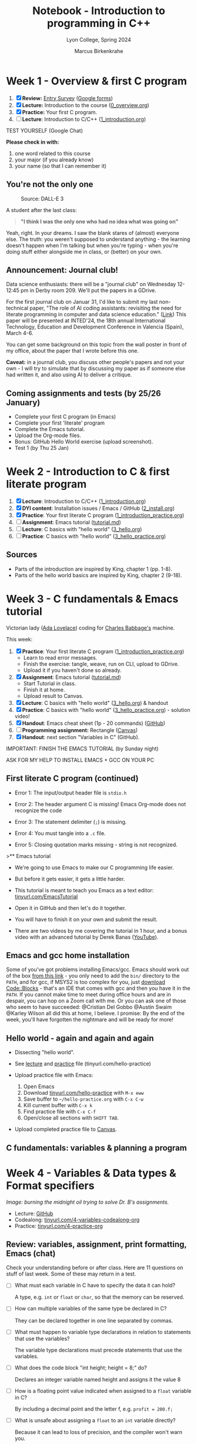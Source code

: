 #+TITLE: Notebook - Introduction to programming in C++
#+AUTHOR: Marcus Birkenkrahe
#+SUBTITLE: Lyon College, Spring 2024
#+STARTUP:overview hideblocks indent inlineimages
#+OPTIONS: toc:nil num:nil ^:nil
#+property: header-args:C :main yes :includes <stdio.h> :results output :noweb yes
#+property: header-args:R :results output :noweb yes :session *R* :exports both
* Week 1 - Overview & first C program
#+attr_html: :width 400px
[[../img/cover.png]]

1. [X] *Review:* [[https://forms.gle/pAJgAXjgBzCAqcqY7][Entry Survey]] ([[https://docs.google.com/forms/d/1mXocjlwiBrzM9wQS819rQYttRWoSNIt5eN0OSDUMdJc/edit#settings][Google forms]])
2. [X] *Lecture:* Introduction to the course ([[file:0_overview.org][0_overview.org]])
3. [X] *Practice:* Your first C program.
4. [ ] *Lecture*: Introduction to C/C++ ([[file:1_introduction.org][1_introduction.org]])

TEST YOURSELF (Google Chat)

*Please check in with:*
1) one word related to this course
2) your major (if you already know)
3) your name (so that I can remember it)

** You're not the only one
#+ATTR_HTML: :WIDTH 400px:
#+CAPTION: Source: DALL-E 3
[[../img/no_idea_what_is_going_on.png]]

A student after the last class:
#+begin_quote
*"I think I was the only one who had no idea what was going on"*
#+end_quote

Yeah, right. In your dreams. I saw the blank stares of (almost)
everyone else. The truth: you weren't supposed to understand
anything - the learning doesn't happen when I'm talking but when
you're typing - when you're doing stuff either alongside me in class,
or (better) on your own.

** Announcement: Journal club!

Data science enthusiasts: there will be a "journal club" on Wednesday
12-12:45 pm in Derby room 209. We'll put the papers in a GDrive.

For the first journal club on Januar 31, I'd like to submit my last
non-technical paper, "The role of AI coding assistants: revisiting the
need for literate programming in computer and data science education."
([[https://drive.google.com/file/d/1OonJ1pesK2iRP3JDf4MoBRgg4NKk91yU/view?usp=sharing][Link]]) This paper will be presented at INTED'24, the 18th annual
International Technology, Education and Development Conference in
Valencia (Spain), March 4-6.

You can get some background on this topic from the wall poster in
front of my office, about the paper that I wrote before this one.
#+ATTR_HTML: :WIDTH 400px:
[[../img/MDPI_2023_BIRKENKRAHE_poster.pptx.png]]

*Caveat:* in a journal club, you discuss other people's papers and not
your own - I will try to simulate that by discussing my paper as if
someone else had written it, and also using AI to deliver a critique.

** Coming assignments and tests (by 25/26 January)

- Complete your first C program (in Emacs)
- Complete your first 'literate' program
- Complete the Emacs tutorial.
- Upload the Org-mode files.
- Bonus: GitHub Hello World exercise (upload screenshot).
- Test 1 (by Thu 25 Jan)

* Week 2 - Introduction to C & first literate program
#+ATTR_HTML: :WIDTH 400px:
[[../img/first_test.png]]

1. [X] *Lecture*: Introduction to C/C++ ([[file:1_introduction.org][1_introduction.org]])
2. [X] *DYI content*: Installation issues / Emacs / GitHub ([[file:2_install.org][2_install.org]])
3. [X] *Practice*: Your first literate C program ([[file:1_introduction_practice.org][1_introduction_practice.org]])
4. [ ] *Assignment*: Emacs tutorial ([[https://github.com/birkenkrahe/org/blob/master/emacs/tutorial.md][tutorial.md]])
5. [ ] *Lecture*: C basics with "hello world" ([[file:3_hello.org][3_hello.org]])
6. [ ] *Practice*: C basics with "hello world" ([[file:3_hello_practice.org][3_hello_practice.org]])

** Sources

- Parts of the introduction are inspired by King, chapter 1 (pp. 1-8).
- Parts of the hello world basics are inspired by King, chapter 2 (9-18).

* Week 3 - C fundamentals & Emacs tutorial
#+ATTR_HTML: :WIDTH 400px:
[[../img/adalovelace.png]]

Victorian lady ([[https://www.computerhistory.org/babbage/adalovelace/][Ada Lovelace]]) coding for [[https://www.computerhistory.org/babbage/charlesbabbage/][Charles Babbage's]] machine.

This week:
1. [X] *Practice*: Your first literate C program ([[file:1_introduction_practice.org][1_introduction_practice.org]])
   - Learn to read error messages.
   - Finish the exercise: tangle, weave, run on CLI, upload to GDrive.
   - Upload it if you haven't done so already.
2. [X] *Assignment*: Emacs tutorial ([[https://github.com/birkenkrahe/org/blob/master/emacs/tutorial.md][tutorial.md]])
   - Start Tutorial in class.
   - Finish it at home.
   - Upload result to Canvas.
3. [X] *Lecture*: C basics with "hello world" ([[file:3_hello.org][3_hello.org]]) & handout
4. [X] *Practice*: C basics with "hello world" ([[file:3_hello_practice.org][3_hello_practice.org]]) - solution video!
5. [X] *Handout*: Emacs cheat sheet (1p - 20 commands) ([[https://github.com/birkenkrahe/cc/blob/piHome/pdf/emacs.pdf][GitHub]])
6. [ ] *Programming assignment:* Rectangle ([[https://lyon.instructure.com/courses/2107/assignments/24410][Canvas]])
7. [X] *Handout*: next section "Variables in C" (GitHub).

IMPORTANT: FINISH THE EMACS TUTORIAL (by Sunday night)

ASK FOR MY HELP TO INSTALL EMACS + GCC ON YOUR PC

** First literate C program (continued)
#+ATTR_HTML: :WIDTH 400px:
[[../img/debugging.png]]

- Error 1: The input/output header file is =stdio.h=
  #+ATTR_HTML: :WIDTH 700px:
  [[../img/1_introduction_practice_error.png]]

- Error 2: The header argument C is missing! Emacs Org-mode does not recognize the code
  #+ATTR_HTML: :WIDTH 700px:
  [[../img/1_introduction_practice_error2.png]]

- Error 3: The statement delimiter (=;=) is missing.
  #+ATTR_HTML: :WIDTH 700px:
  [[../img/1_introduction_practice_error3.png]]

- Error 4: You must tangle into a ~.c~ file.
  #+ATTR_HTML: :WIDTH 700px:
  [[../img/1_introduction_practice_error4.png]]

- Error 5: Closing quotation marks missing - string is not recognized.
  #+ATTR_HTML: :WIDTH 700px:
  [[../img/1_introduction_practice_error5.png]]

>** Emacs tutorial
#+ATTR_HTML: :WIDTH 600px:
[[../img/emacs_learning_curve.jpg]]

- We're going to use Emacs to make our C programming life easier.

- But before it gets easier, it gets a little harder.

- This tutorial is meant to teach you Emacs as a text editor:
  [[http://tinyurl.com/EmacsTutorial][tinyurl.com/EmacsTutorial]]

- Open it in GitHub and then let's do it together.

- You will have to finish it on your own and submit the result.

- There are two videos by me covering the tutorial in 1 hour, and a
  bonus video with an advanced tutorial by Derek Banas ([[https://www.youtube.com/playlist?list=PLwgb17bzeNyiUAM_PFME-IiNGvNIOficR][YouTube]]).

** Emacs and gcc home installation
#+ATTR_HTML: :WIDTH 400px:
[[../img/emacs_gcc_installation.png]]

Some of you've got problems installing Emacs/gcc. Emacs should work
out of the box [[https://mirror.fcix.net/gnu/emacs/windows/emacs-27/emacs-27.2-x86_64-installer.exe][from this link]] - you only need to add the =bin/=
directory to the =PATH=, and for gcc, if MSYS2 is too complex for you,
just [[https://www.codeblocks.org/][download Code::Blocks]] - that's an IDE that comes with gcc and
then you have it in the =PATH=. If you cannot make time to meet during
office hours and are in despair, you can hop on a Zoom call with
me. Or you can ask one of those who seem to have succeeded: @Cristian
Del Gobbo @Austin Swaim @Karley Wilson all did this at home, I
believe. I promise: By the end of the week, you'll have forgotten the
nightmare and will be ready for more!

** Hello world - again and again and again
[[../img/helloworld.png]]

- Dissecting "hello world".

- See [[https://github.com/birkenkrahe/cpp/blob/main/org/3_hello.org][lecture]] and [[https://raw.githubusercontent.com/birkenkrahe/cpp/main/org/3_hello_practice.org][practice]] file (tinyurl.com/hello-practice)

- Upload practice file with Emacs:
  1) Open Emacs
  2) Download [[http://tinyurl.com/hello-practice][tinyurl.com/hello-practice]] with ~M-x eww~
  3) Save buffer to ~~/hello-practice.org~ with ~C-x C-w~
  4) Kill current buffer with ~C-x k~
  5) Find practice file with ~C-x C-f~
  6) Open/close all sections with ~SHIFT TAB~.

- Upload completed practice file to [[https://lyon.instructure.com/courses/2107/assignments/23359][Canvas]].

** C fundamentals: variables & planning a program

* Week 4 - Variables & Data types & Format specifiers
#+ATTR_HTML: :WIDTH 400px:
[[../img/midnight_oil.png]]

/Image: burning the midnight oil trying to solve Dr. B's assignments./

- Lecture: [[https://github.com/birkenkrahe/cpp/blob/main/org/4_variables.org][GitHub]]
- Codealong: [[http://tinyurl.com/4-variables-codealong-org][tinyurl.com/4-variables-codealong-org]]
- Practice: [[http://tinyurl.com/4-variables-practice-org][tinyurl.com/4-practice-org]]

** Review: variables, assignment, print formatting, Emacs (chat)

Check your understanding before or after class. Here are 11 questions
on stuff of last week. Some of these may return in a test.

- [ ] What must each variable in C have to specify the data it can hold?
  #+begin_notes
  A type, e.g. =int= or =float= or =char=, so that the memory can be reserved.
  #+end_notes
- [ ] How can multiple variables of the same type be declared in C?
  #+begin_notes
  They can be declared together in one line separated by commas.
  #+end_notes
- [ ] What must happen to variable type declarations in relation to
  statements that use the variables?
  #+begin_notes
  The variable type declarations must precede statements that use the
  variables.
  #+end_notes
- [ ] What does the code block "int height; height = 8;" do?
  #+begin_notes
  Declares an integer variable named height and assigns it the value 8
  #+end_notes
- [ ] How is a floating point value indicated when assigned to a =float=
  variable in C?
  #+begin_notes
  By including a decimal point and the letter f, e.g. ~profit = 200.f;~
  #+end_notes
- [ ] What is unsafe about assigning a =float= to an =int= variable directly?
  #+begin_notes
  Because it can lead to loss of precision, and the compiler won't warn you.
  #+end_notes
- [ ] What is the purpose of the =%d= format specifier in C?
  #+begin_notes
  To print an integer value.
  #+end_notes
- [ ] What is the minimal =printf= statement to print the number ~1~ as an integer?
  #+begin_src C :results output :main yes :includes <stdio.h>
    printf("%d",1); // printing 1 as an integer with %d formatter
    printf("\n");
    printf("%s","1"); // printing "1" as a string with %s formatter
    printf("\n");
    puts("1"); // printing "1" as a string with the puts() function
  #+end_src
- [ ] What do three dots =...= at the end of a line in Emacs Org-mode
  usually mean?
  #+begin_notes
  If on a headline, bullet point or code block header, the section,
  bullet item, or code block will open and close with TAB (toggle).
  #+end_notes
- [ ] How can you run an Emacs Org-mode code block?
  #+begin_notes
  With ~C-c C-c~ (CTRL + c CTRL +c)
  #+end_notes
- [ ] How can you copy, cut and paste in Emacs?
  #+begin_notes
  You can either use the preset keybindings to copy (~M-w~), cut (~C-w~),
  and paste (~C-y~), or you can switch to CUA-mode with (~M-x cua-mode~)
  and use Windows keybindings to copy (~C-c~), cut (~C-x~), and paste
  (~C-v~). In either case, you have to mark a region to work on (~C-SPC~).
  #+end_notes

** Program 1: rectangle properties (Canvas)
#+ATTR_HTML: :WIDTH 600px:
[[../img/programming_is_planning.png]]

- [[https://lyon.instructure.com/courses/2107/assignments/24410][See Canvas for the complete assignment]].

- *When writing programs, the writing comes last.*

- *Planning* the program comes first. This includes:
  1. Plan: Understanding what exactly is required.
  2. Pseudocode: Designing an algorithm with input/output.
  3. Process: Making a process diagram to illustrate the flow.
  4. Program: Coding in one or more languages.

- To illustrate this process see [[https://github.com/birkenkrahe/cpp/blob/main/org/assignments/sample.org][this "Hello, World!" sample]].

- I'll show you quickly how to create BPMN, flow and sequence diagrams
  at bpmn.io and mermaid.live.

** Bonus challenge: Fahrenheit to Celsius conversion (Canvas)
#+ATTR_HTML: :WIDTH 600px:
[[../img/programming_challenge.png]]

- Compute the temperature in degrees Celsius for a given temperature
  in degrees Fahrenheit.

- A complete solution includes:
  1. Plan (5 pt)
  2. Pseudocode (5 pt)
  3. Process (5 pt)
  4. Program (5 pt)

- Submit an Emacs Org-mode file with some or all of these aspects. Use
  Hello World sample file as a template if you like (e.g. to include
  images).

- For this bonus exercise, independence and diligence of execution is
  required and rewarded.

- You'll get my sample solution when you submit your solution.

* Week 5 - Constants
#+attr_html: :width 400px
[[../img/solution_video.png]]

*Pure hack*: For those who'd like to see exercise 4 solved online:
[[http://tinyurl.com/4-practice-org][tinyurl.com/4-practice-org]] - [[https://youtu.be/9YsWCAa9GaQ][the video (37 min) is here]] - I added it
to the playlist for this course. No sound, just hacking.

Plan:
- [X] Lecture: Constants, naming, layout - tinyurl.com/5-codealong-org
- [X] Practice: tinyurl.com/5-practice-org

** Housekeeping

- [X] All lecture materials are in GitHub - you also received a paper
  copy of the script.
- Submit completed codealong and practice files by 23rd February in
  Canvas.
- [X] I will also grade all outstanding submissions & submit early
  alerts!
- [X] I will create and post solution videos for practice 5 (constants)
  and for the programming exercises.
- [ ] I will post next week's programming assignment (regular and
  bonus) over the long weekend.

** Quick review of the week

| *Concept/Code*        | *Example/Comment*          |
|---------------------+--------------------------|
| ~#define~ constants   | #define PI 3.14f         |
| ~const~ constants     | const float PI=3.14f;    |
| math library ~math.h~ | #include <math.h>        |
| naming conventions  | +10_times super-man+       |
|                     | times10  super_man       |
| program layout      | whitespace doesn't count |
|                     | except after keywords &  |
|                     | strings across lines     |

* Week 6 - Printing with printf
#+attr_html: :width 400px:
[[../img/week_6.png]]

- [X] Pop quiz! (ungraded & anonymous)
- [X] Review test stats (data visualization)
- [X] Review programming assignments (feedback)
- [X] Review in-class practice files (feedback)
- [X] Code along lecture & practice: =printf=
- [ ] Code along lecture & practice: =scanf=

** First month of course: stats

- Test 1: overview of computers and programming
  #+attr_html: :width 400px:
  [[../img/test_1.png]]
  #participants = 21

  - Test 2: introduction to C/C++ and first literate program
  #+attr_html: :width 400px:
  [[../img/test_2.png]]
  #participants = 21

  - Test 3: Emacs, literate programming, and variables
  #+attr_html: :width 400px:
  [[../img/test_3.png]]
  #participants = 20

- Summary as boxplot for each test (R code:
  [[http://tinyurl.com/cpp-tests-sp24][tinyurl.com/cpp-tests-sp24]]):
  #+attr_html: :width 400px:
  [[../img/test_1-3_box.png]]

- What do you need to improve your test performance?

- Missed a deadline for a test? Complete it for 50% of the points.

** Assignments feedback
#+attr_html: :width 400px:
[[../img/feedback.png]]

- Overall, I'm impressed with your submissions and performance.
- Please read and consider my comments for improvement.
- Let me know early on if you're worried about your progress.

I apply the following *evaluation criteria*:
- Correctness and completeness of the code and the output.
- Clarity and organization of code comments and documentation within
  the Org-mode file.

** =printf= Practice

- Lecture script [[https://github.com/birkenkrahe/cpp/blob/main/org/6_printf.org][on GitHub]]
- Practice file: [[http://tinyurl.com/6-printf-org][tinyurl.com/6-printf-org]]
- Practice solution for both =printf= and =scanf= ([[https://github.com/birkenkrahe/cpp/blob/main/pdf/6_printf_scanf_practice_solutions.pdf][PDF]])
- Practice solution video ([[https://youtu.be/BTfTfoaUqVQ?si=B8hEkLOcTqQ05wgh][YouTube]])
- If you are done early, start the [[https://lyon.instructure.com/courses/2107/assignments/25268][programming assignment]]!

* Week 7 - Scanning with scanf
#+attr_html: :width 400px:
[[../img/week_7.webp]]

- [X] Deadline: Mastering =printf= is [[https://lyon.instructure.com/courses/2107/assignments/25268][due Wednesday]]!
- [X] Test 4 (=printf= and =scanf= coming end of this week)!
- [X] Code along lecture & practice: =scanf=
- [ ] Code along lecture & practice: C operators

** Fast Fun Review: =printf=

1) What's the general format of the =printf= function?
   #+begin_example C
     printf ( {String} , {Variables} ) ; // String with format specifiers
   #+end_example

   #+begin_src C :main yes :includes <stdio.h> :results output :exports both :noweb yes
     int i = 3;
     //printf("I've got %d", i, "dogs\n");
     printf("I've got %d", i); printf(" dogs\n");
   #+end_src

   #+RESULTS:
   : I've got 3 dogs

2) What's the general format of the format specifier?
   #+begin_example C
     printf ( " %m.pX ", {Variable} );
   #+end_example

   #+begin_src C
     printf ("....|....|....|\n");
     printf ("%-10.5d.\n", 10 ); // integer, 10 fields left, precision 5
     printf (".%10.5f ", 10. ); // float, 10 fields right, precision 5
   #+end_src

   #+RESULTS:
   : ....|....|....|
   : 00010     .
   : .  10.00000

3) How can you display ~10,000~ in scientific format (E-notation)?
   #+begin_src C :main yes :includes <stdio.h> :results output :exports both :noweb yes
     printf("10,000 in E-notation: %e\n", 10000); // warning! 0 output
     printf("10,000 in E-notation: %e\n", 10000.f); // precision issue
     printf("10,000 in E-notation: %.e\n", 10000.f); // picture perfect!
   #+end_src

   #+RESULTS:
   : 10,000 in E-notation: 0.000000e+00
   : 10,000 in E-notation: 1.000000e+04
   : 10,000 in E-notation: 1e+04

4) What's the specialty of the =%g= format specifier?
   #+begin_quote
   - =%g= handles floating-point numbers
   - =%g= automatically selects =%d= or =%f=
   - the case affects the symbol used (=%G= leads to ~E)~
   #+end_quote

   #+begin_src C :main yes :includes <stdio.h> :results output :exports both :noweb yes
     printf("Integer: %g\n", 1000); // %g needs a floating-point number
     printf("Integer: %g\n", 1000.); // %g picks integer format
     printf("Integer: %g\n", 1000000.); // %g picks floating-point format
   #+end_src

   #+RESULTS:
   : Integer: 0
   : Integer: 1000
   : Integer: 1e+06

5) How many numbers can you print in one single =printf= statement?
   #+begin_quote
   As many as you like.
   #+end_quote

   #+begin_src C :main yes :includes <stdio.h> :results output :exports both :noweb yes
     printf("%d\n%f-%.3f\n%g\n%.2e\n%G\n(etc.)\n",
            100,10.,100.,1000.,1000.,1000000.);
   #+end_src

   #+RESULTS:
   : 100
   : 10.000000-100.000
   : 1000
   : 1.00e+03
   : 1E+06
   : (etc.)

** Fast Fun Review: =scanf=

1) What is the general format of the =scanf= argument if the input is just numbers?
   #+begin_example C
     scanf( "{format specifiers}", {reference variables} );
   #+end_example
   #+begin_example
     scanf("%d%f", &i, &x);  // i is integer, x is floating-point variable
   #+end_example
2) What if the input has another form? E.g. a phone number: (870) 307-754
   #+begin_src bash
     echo "(870) 307-7254" > input   # create a file called `input`
     cat input  # checks content of file
   #+end_src

   #+RESULTS:
   : (870) 307-7254

   #+begin_src C :cmdline < input
     int i,j,k;  // declare variables
     scanf("(%d)%d-%d", &i, &j, &k);  // scan exactly in input format
     printf("%d/%d/%d\n", i, j, k);   // print in any format you like
   #+end_src

   #+RESULTS:
   : 870/307/7254
3) How can you get input into a code block?
   #+begin_quote
   With the header argument `cmdline` and the input file `input`:

   #+begin_src C :cmdline < input
   #+end_quote
4) How can you create an input file with numbers from a code block?
   #+begin_quote
   To insert numbers into a file ~input~, enter in a =bash= block:

   #+begin_src bash
     =echo= "1 2 3" > ~input~  # redirect intput into file `input`
   #+end_src
   #+end_quote
5) What do these commands mean: ~ls -l~ and ~cat~ and where do they
   come from?
   #+begin_quote
   They are Linux shell commands that manipulate the file system:
   - ~ls -l~ prints a long listing of all files in the current directory
   - ~echo~ prints anything that follows to the screen
   - ~echo [stuff] > file~ writes `[stuff]` to ~file~
   #+end_quote
6) How can you open a =bash= shell inside Emacs?
   #+begin_quote
   With ~M-x eshell~ - the Emacs shell simulates a Linux shell.
   #+end_quote
   Alternatively, create a `bash` code block:
   #+begin_src bash :results output
     ls -l
   #+end_src

   #+RESULTS:
   #+begin_example
   total 308
   -rw-rw-r-- 1 marcus marcus 16077 Feb  9 07:12 0_overview.org
   -rw-rw-r-- 1 marcus marcus  2775 Feb  9 07:12 0_overview_practice.org
   -rw-rw-r-- 1 marcus marcus 22333 Feb  9 07:12 1_introduction.org
   -rw-rw-r-- 1 marcus marcus  1306 Feb  9 07:12 1_introduction_practice_errors.org
   -rw-rw-r-- 1 marcus marcus  4111 Feb  9 07:12 1_introduction_practice.org
   -rw-rw-r-- 1 marcus marcus 24084 Feb  9 07:12 2_install.org
   -rw-rw-r-- 1 marcus marcus 12007 Feb  9 07:12 3_hello.org
   -rw-rw-r-- 1 marcus marcus  3901 Feb  9 07:12 3_hello_practice.org
   -rw-rw-r-- 1 marcus marcus  3050 Feb  9 07:12 4_variables.C
   -rw-rw-r-- 1 marcus marcus  5605 Feb  9 07:12 4_variables_codealong.org
   -rw-rw-r-- 1 marcus marcus 18194 Feb  9 07:12 4_variables.org
   -rw-rw-r-- 1 marcus marcus  5499 Feb  9 07:12 4_variables_practice.org
   -rw-rw-r-- 1 marcus marcus  6998 Feb 14 10:41 5_constants_codealong.org
   -rw-rw-r-- 1 marcus marcus 22309 Feb 13 22:44 5_constants.org
   -rw-rw-r-- 1 marcus marcus  6016 Feb 16 09:33 5_constants_practice.org
   -rw-rw-r-- 1 marcus marcus  4374 Feb 25 16:59 6_printf.org
   -rw-rw-r-- 1 marcus marcus  2314 Feb 25 11:11 6_printf_practice.org
   -rw-rw-r-- 1 marcus marcus  8180 Feb 26 13:07 7_scanf.org
   -rw-rw-r-- 1 marcus marcus  4525 Feb 28 08:17 7_scanf_practice.org
   drwxrwxr-x 2 marcus marcus  4096 Feb 22 22:52 assignments
   -rw-rw-r-- 1 marcus marcus     1 Feb 27 22:54 empty
   -rw-rw-r-- 1 marcus marcus  3689 Feb  9 07:12 helloEmacs.org
   -rw-rw-r-- 1 marcus marcus    15 Feb 28 09:04 input
   -rw-rw-r-- 1 marcus marcus    17 Feb 25 23:37 input2
   -rwxrwxr-x 1 marcus marcus 16056 Feb 26 13:04 io
   -rw-rw-r-- 1 marcus marcus   158 Feb 26 09:45 io.c
   -rw-rw-r-- 1 marcus marcus    18 Feb 25 23:23 io_scanf_input
   -rw-rw-r-- 1 marcus marcus 23393 Feb 28 09:08 notebook.org
   -rw-rw-r-- 1 marcus marcus   547 Feb  9 15:18 officehours.org
   -rwxrwxr-x 1 marcus marcus 16056 Feb 26 09:47 scanf
   -rw-rw-r-- 1 marcus marcus  8695 Feb  9 07:12 syllabus.org
   -rw-rw-r-- 1 marcus marcus  2847 Feb 20 21:42 tests.org
   #+end_example

** TODO How does =scanf= work?

1) If the format string for =scanf= is ="%d/%d"=, what input is expected?
   #+begin_quote
   - Two variable references, ~&i~ and ~&j~.
   - Input in the format ~i/j~.
   #+end_quote

2) If the format string for =scanf= is ="%d/%d"=, which of these two input
   versions works and why: ~•5•/•96~ and ~•5/•96~ ?
   #+begin_src bash :results silent
     echo " 5 / 96 " > input1   # put string into file input1
     echo " 5/ 96 "  > input2   # put string into file input2
   #+end_src

   #+begin_src C :cmdline <input1
     int i=10, j=20;                // declare

     scanf("%d/%d", &i, &j);        // scan - overwrite i, j

     printf("Input: %d/%d\n",i,j);  // print
   #+end_src

   #+RESULTS:
   : Input: 5/20

   #+begin_src C :cmdline <input2
     int i=10, j=20;                // declare

     scanf("%d/%d", &i, &j);        // scan - overwrite i, j

     printf("Input: %d/%d\n",i,j);  // print
   #+end_src

   #+RESULTS:
   : Input: 5/96

   #+begin_quote
   ~•5•/•96~ - =scanf= reads ~5~ and expects ~/~ immediately but it gets a
   white space instead. It aborts, and never overwrites ~j~.

   ~•5/•96~ - =scanf= reads ~5~ and ~/~ then ~96~ as expected (any number of
   whitespaces after the ~/~ are ignored, and finishes.
   #+end_quote

* Week 8 - C operators
#+attr_html: :width 400px:
[[../img/week_8.webp]]

- [X] Test 4 available / assignments / grading
- [X] Review: =scanf= (bonus exercise in class)
- [X] Code along lecture: C operators

** Test 4 available (deadline Tuesday!)/assignments/grading

/[This was an announcement on [[https://lyon.instructure.com/courses/2107/discussion_topics/10013][Canvas]] and in the [[https://chat.google.com/room/AAAAIk8SqZE/WnkvTa3IkD0/WnkvTa3IkD0?cls=10][chat]]]/

- There's a new [[https://lyon.instructure.com/courses/2107/assignments/22433][test available]] for you to complete by Tuesday 5th
  March. You've got 45 minutes for 15 questions, which should be
  plenty: take your time with it! I'll open the correct answers after
  the deadline.
- I have extended the deadline for the [[https://lyon.instructure.com/courses/2107/assignments/25363][`Mastering scanf]]` programming
  assignment to Friday, 8th March. See my remarks on submission below.
- The upload of the in-class [[https://lyon.instructure.com/courses/2107/assignments/25543][scanf practice file]] is also due Friday
  8th March. There are new videos available in the course [[https://www.youtube.com/playlist?list=PLwgb17bzeNyg7P7LCIpKxBun95Eb_PK4O][playlist]] on
  YouTube.
- Your grade does currently not reflect the bonuses. To do this will
  require some Canvas adjustments behind the scenes. I will do that on
  Wednesday by 12 pm.
- Quite a few of you got messages from me (check them!) to submit
  corrected files for full or for half points. Do it!

Org-mode Submissions: I wasn't too impressed with what most of you
submitted for the `[[https://lyon.instructure.com/courses/2107/assignments/25268][Mastering printf]]` assignment. Please check out my
sample solution file to see how it should've looked like: you can look
at the GitHub [[https://github.com/birkenkrahe/cpp/blob/main/org/assignments/mastering_printf_solution.org][Markdown version]], the [[https://github.com/birkenkrahe/cpp/blob/main/pdf/Mastering%20printf%20in%20C%20-%20Sample%20Solution.pdf][PDF version]], or the [[https://raw.githubusercontent.com/birkenkrahe/cpp/main/org/assignments/mastering_printf_solution.org][Emacs Org-mode
version]] (with visible metadata). You can also look at any of the
practice files to see how it's done.

Here's the rub: coding as such is simple, these programs are almost
trivial. They're only a challenge to you (and to the AI) if you submit
yourself to the discipline of literate programming. This means taking
documentation, planning and reflection seriously and using Org-mode as
an interactive notebook. While in the world of Python and R everyone
does that, it's rare in the world of C and C++ (though this is where
it was born - the first literate program was an [[http://www.literateprogramming.com/adventure.pdf][adventure game]] written
in C).

** A little practical review of =scanf=

1) Open Emacs

2) Create a new file ~scanf_review.org~

3) Add metadata at the top of your file:
   #+begin_example
   #+PROPERTY: header-args:C :tangle scanf.c :main yes :includes <stdio.h>
   #+end_example

4) Refresh local setup: run ~#+PROPERTY~ line with ~C-c C-c~

5) Create C code block with ~<s~

6) In the block, write the following code:
   1. ask to input an integer with =puts=
   2. scan an integer value ~i~
   3. print the scanned value

7) Tangle the code block to a source code file ~scanf.c~ with ~C-c C-v t~

8) Open an Emacs shell with ~M-x eshell~

9) Compile ~scanf.c~ into an executable file ~scanf~

10) Run ~scanf~ with the input ~100~.

#+begin_quote
You can upload a screenshot of your ~scanf_review.org~ and ~*eshell*~
buffers including the compilation, the execution and the result to
Canvas for bonus points.

- The result should look [[http://tinyurl.com/scanf-review][like this]] (screenshot).
- [[https://youtu.be/hGwIz5symtg][Here is a (silent) video]] showing the whole exercise.
#+end_quote

** Review of test 4 - and an appeal to reason
#+attr_html: :width 700px:
[[../img/test_4.png]]

/Figure: Canvas report for test 4 (Mar 5, 11:30 pm)/

- You're still not using the available time: *45 min for 15* questions!
- Improve your mastery of C by *repeating* the tests until you have 100%.
- If your test scores could have been better, write the *final exam*.
- All final exam questions are *known* to you from the tests!

Let's go through the test questions!

Demo for one of the questions:
#+begin_src C
  printf("\"Hello there\" \n");
  printf("Hello there\    \n");
  printf("\\Hello there\\ \n");
  printf("Hello there    \n");
  printf("\"");
#+end_src

#+RESULTS:
: "Hello there"
: Hello there
: \Hello there\
: Hello there
: "

** Remedial logic
*** What is an argument?

Let's watch Monty Python's "[[https://youtu.be/KwsGuZg9EP4?si=uTfoSjsx-YO9E149][Argument Clinic]]" for an example of what's
an argument and what's not.

- So what's an argument?
  #+begin_quote
  An argument is a sequence of *statements* aimed at demonstrating the
  *truth* of an *assertion*.
  #+end_quote
- Example:
  #+begin_quote
  "IF the bell rings, OR the flag drops, THEN the race is over."
  #+end_quote
  #+begin_example
           P          OR         Q       =>        R
  #+end_example
  #+begin_src C
    int P = 0; // 1: bell has rung, 0: bell has not rung
    int Q = 0; // 0: flag has dropped, 0: flag has not dropped
    if (P || Q) {  // check condition P OR Q
      printf("The race is over! (R = %d)\n", P||Q);
     } else {
      printf("The race is not over! (R = %d)\n", P||Q);
     }
  #+end_src

  #+RESULTS:
  : The race is not over! (R = 0)

- Therefore:
  #+begin_quote
  "IF the race is NOT over, THEN the bell has NOT rung, and the flag has NOT dropped.
  #+end_quote
#+begin_example
              NOT R          =>         NOT P           AND           NOT Q
#+end_example
- Mathematical notation:
  $ P \vee Q \Rightarrow R$ and  $\not R \Rightarrow \not P \land \not Q $
- Another example
  #+attr_html: :width 400px:
  [[../img/argument2.png]]

*** What is a statement?
- Definition
  #+begin_quote
  A statement (or proposition) is a sentence that is true or false but
  not both.
  #+end_quote
- Examples: statement or not?
  #+begin_quote
  x + 2 = 4
  #+end_quote


#+begin_quote
2 + 2 = 4
#+end_quote
#+begin_quote
"I feel blue."
#+end_quote
#+begin_quote
"It is raining right now."
#+end_quote

*** Coming bonus assignments: prove De Morgan's Laws in C
#+attr_html: :width 300px:
[[../img/demorgan1.png]]
#+attr_html: :width 300px:
[[../img/demorgan2.png]]

** Review: C operators

1) "You're the man": heuristic or algorithm or neither?
   #+begin_quote
   Neither - statement that could be part of an algorithm but only
   after quantifying "the man".
   #+end_quote
2) "Type twice CTRL + c": heuristic or algorithm or neither?
   #+begin_quote
   Algorithm - input instruction that a machine could carry out.
   #+end_quote
3) "To print a number, use the =print= function"
   #+begin_quote
   Heuristic - instruction that requires additional information
   (e.g. which language?)
   #+end_quote
4) Useful tools when designing an algorithm?
   #+begin_quote
   - Pseudocode (algorithm without syntax, includes input and output)
   - Visual modeling with diagrams (UML, BPMN, flow chart diagram)
   #+end_quote
5) Can you name at least one operator in each category?
   1) Arithmetic
   2) Conditional (Relational/Equality)
   3) Logical
   4) Assignment
   5) Increment/decrement
   #+begin_quote
   1) Arithmetic: =1+1=
   2) Conditional: =a==b=
   3) Logical: =a && b=
   4) Assignment: =i = 1=
   5) Increment/decrement: =++i=
   #+end_quote

* Week 9 - C Operators practice / pseudocode
#+attr_html: :width 400px:
[[../img/collaboration.png]]

** New bonus exercise: prove De Morgan's laws using C ([[https://lyon.instructure.com/courses/2107/assignments/26177][Canvas]])
** Test 4 (C operators) will be available soon - Tips
#+attr_html: :width 600px:
[[../img/test_1-4_box.png]]

/Figure: test results lately haven't been exactly stellar ([[https://github.com/birkenkrahe/cpp/blob/main/org/tests.org][R code]])./

- Use the review sessions in this file ([[https://github.com/birkenkrahe/cpp/blob/main/org/notebook.org][notebook.org]])
- Check out the [[https://github.com/birkenkrahe/cpp/tree/main/org][practice files]] (do you still understand them?)
- Everything is in [[https://github.com/birkenkrahe/cpp][GitHub]], rendered beautifully for you!
- If you test code, use the graphical Emacs rather than ~-nw~

** Housekeeping

Alas, most of you need to resubmit your last assignments!

*** What are Org-mode metadata?

Org-mode metadata like: =#AUTHOR:= at the top of the file, or
=#+BEGIN_SRC C= at the start of a code block, or =#+PROPERTY:= are
interpreted by Emacs. Therefore:

- ~#+HONOR:~ is not a thing - metadata aren't arbitrary:

- Do write ~(pledged)~ next to your name in the ~#+AUTHOR:~ line

*** What's a literate program?

It's an Org-mode file that reads like a notebook, with: metadata,
process documentation, code, output, references etc.

It's not an arbitrary, unnecessarily complicated file format for
(uncommented) C source files.

Literate programs tangle into (compilable) source code and (printable)
documentation because programs should be for humans not machines.

*No documentation* in a literate program is not a thing: if you use
advanced concepts like arrays[fn:1], decaying pointers[fn:2], or
pointer arithmetic[fn:3]. I need to be reassured that you know what
you're doing (and not just the AI). You can only use advanced concepts
like these if you can explain them to me (and in your submission)!

If you forgot (or never knew) what I mean by "documentation", check
out my video "Your first literate C program with Emacs and Org-mode":
screenshot from 17'33'':
#+attr_html: :width 600px:
[[../img/litprog.png]]

*** What is ~//~?

Documentation is not source code: ~//~ is for inline comments in C or
C++ source code, and has no meaning in normal text.

*** What should you submit?

Do append your solutions as a *new section* ~* Solution~ to the problem
file. If you don't have a problem file, create one and put a short
version of the problem in there - for your own reference!

*** Once you've got 0 points on an assignment, is all lost?

No! You can *resubmit* after fixing your errors for full points. I will
not *remind* you individually anymore - just resubmit! If you did not
even submit in the first place, you can resubmit for 50% of the points.

*** If you have no idea what to do - should you give up?

If you're clueless how to solve a problem, *ask for hints*! To begin
with: There are *examples* for all assignments in the practice files.

*** Can you work on assignments together?

Working on assignments together is fine but make sure that you can
solve these simple problems on your own, too. Example phone
conversion: you can arrive at one solution, but then run and test your
personal submission with different phone numbers.

*** How will you know what the correct solution is?

You'll get my sample solutions after all is done. In fact, for past
problems, the solutions for past problems are already in GitHub (as
PDF files, so you still have to get the literate programs right).

** Review C operators

1) What are the basic Boolean operators in C?
   #+begin_example
    NOT  AND  OR
    \not     \land    \lor   (math)
    !     &&   ||  (C)
   #+end_example
2) What's a postfix operator in C?
   #+begin_quote
   Example: =i--= stands for i = i - 1
   #+end_quote
3) What's the difference between =++k= and =k++= if k = 2?
   #+begin_src C
     int k = 2;
     printf("%d\n",++k); // k = k + 1 then print k
     k = 2;
     printf("%d\n",k++); // print k then k = k + 1
   #+end_src

   #+RESULTS:
   : 3
   : 2
4) In which order are =++k=, =k--= and =k+== executed?
   #+begin_src C
     int k = 2, l = 2, m = 2;
     printf("%d\n", ++k); // add 1 from left then print result
     printf("%d\n", l--); // evaluate from left (don't print result)
     printf("%d\n", m+=2); // add two from right: m = m + 2 then print
   #+end_src

   #+RESULTS:
   : 3
   : 2
   : 4
5) What is =!(!1)=?
   #+begin_src C
     if(!(!1)) {
       puts("!(!1) is TRUE");
      } else {
       puts("!(!1) is FALSE");
      }
   #+end_src

   #+RESULTS:
   : !(!1) is TRUE
6) How can you check if ~NOT i~ is equal to ~j~ for ~i=10~ and ~j=0~?
   #+begin_src C
     int i=10, j=0;
     printf("%d\n", !i == j); // Check if NOT i is equal to j

     // i = 10 = TRUE => !i = !10 = !TRUE = FALSE
     // j = 0 = FALSE => i == j <=> FALSE == FALSE => TRUE = 1
   #+end_src

   #+RESULTS:
   : 1

- Let's practice: [[http://tinyurl.com/8-operators-org][tinyurl.com/8-operators-org]]
- Finish at home and submit completed file to [[https://lyon.instructure.com/courses/2107/assignments/26094][Canvas]] (by 3/25)

** Monthly review:

- Printing and scanning in C [same in all high level languages]

- Using operators in C [ same in all high level languages]

- If you know another language (like Python): recreate an assignment!

- Assignments: foundational - arithmetic, printing, scanning, logic

- Tests: up, down, up, down, ...?
  #+attr_html: :width 400px:
  [[../img/test_1-3_box.png]]

  [Check out the code in R: [[http://tinyurl.com/cpp-tests-sp24][tinyurl.com/cpp-tests-sp24]]]

- Bonus content (Chat):
  + [[https://chat.google.com/room/AAAAIk8SqZE/jOmKaX-joqE/jOmKaX-joqE?cls=10][Emacs and literate programming (interactive computing)]]
  + [[https://chat.google.com/room/AAAAIk8SqZE/o1y4mRt3pzM/o1y4mRt3pzM?cls=10][Reasons to memorize rules and code when learning how to code]]
  + [[https://chat.google.com/room/AAAAIk8SqZE/B2JovZaYTic/B2JovZaYTic?cls=10][Advice from the creator of the Python language (written in C)]]
  + [[https://chat.google.com/room/AAAAIk8SqZE/qTNZ171uFqo/qTNZ171uFqo?cls=10][Opinion: can older people learn math? Can younger people?]]
  + [[https://chat.google.com/room/AAAAIk8SqZE/x9cfkOCBJpw/x9cfkOCBJpw?cls=10][Best screencast recorder "simplescreenrecorder" on Linux]]
  + [[https://www.youtube.com/playlist?list=PLwgb17bzeNygGtpZE_8gaWELZPbxfbUiO][Tutorial videos for all (in-class) practice assignments]]
  + [[https://chat.google.com/room/AAAAIk8SqZE/fp53pnK30xs/fp53pnK30xs?cls=10][How to get started with Linux on Windows (WSL)]]
  + [[https://chat.google.com/room/AAAAIk8SqZE/FgWGE4AC1MQ/FgWGE4AC1MQ?cls=10][How to solve it - heuristic problem solving with Pólya.]]

* Week 10 - Process models / Selection statements (if/else)
#+attr_html: :width 400px:
[[../img/week_10.png]]

- Don't forget to upload missing files and bonus assignments.
- There is no class on Friday because of Easter.
- April 5-8 is probably also going to be a long weekend.
- I will record a couple of sessions for you to watch and code along.
- Test 5 is due next Sunday - topic: C operators.
- Home assignments and bonus assignments will be available.
- This week: BPMN process diagrams from pseudocode, =if= and =switch=

* Week 11 - Conditional statements (if...else,switch)
#+attr_html: :width 400px:
#+caption: Easter picture with hackers
[[../img/he_is_risen.jpg]]

- [X] Many of you lost points for lacking documentation:
  1) For full points, resubmit your files with documentation
  2) Documentation not in the code blocks but outside of them

- [X] Made videos for the BPMN exercises (models from pseudocode)

- This week: =if=, =else=, =switch=, & starting with loops (=while=, =do=, =for=)

* Week 12 - Loops - =do ... =while= and =for=
#+attr_html: :width 400px:
[[../img/booking.png]]

*Book appointments with me now!* Especially if you're thinking about
computer and/or data science! Link: [[http://tinyurl.com/booking-fall24][tinyurl.com/booking-fall24]]

*This week:* we finish loops and start with arrays, our first
"interesting" data structures (data without structure = mess)

** Test 6 available until Sunday, April 14

- *New test available* until April 14: Pseudocode, BPMN, selection:
  deadline Sunday April 14, 11:59 pm. 25 questions, 45 minutes:
  + models, pseudocode and BPMN
  + nested and stacked =if= selection statements
  + case selection with =switch=

** Teaching demonstration Wednesday 4 pm in Derby 016

- *Candidate talk:* Wednesday, 10 April at 4 pm in Derby 016
  #+attr_html: :width 200px:
  [[../img/wenhui.png]]

** Fall'24: Data Structures (CSC 240) - Spring'25: Algorithms (CSC 265)

- *Upcoming:* CSC 240 Data Structures with C++ (follow-up course). Adds
  object-orientation, linked lists, stacks, queues, trees, and
  graphs. In every other way like this course: interactive, inspiring,
  and occasionally irritating! Emacs & Org-mode & C++ & Python & Java.
  #+attr_html: :width 200px:
  [[../img/csc240-fall24.png]]

** Review: =while= summing a series of numbers

User enters a series of numbers and wants them summed up.

- Can you remember the pseudocode to solve this problem?
  #+begin_quote
  1. data
  2. input
  3. processing
  4. output
  #+end_quote
  #+begin_example
  // Algorithm: sum a series of integers
  Input: a sequence of integers ending with zero
  Output: the sum of the sequence of integers

  Begin:
     // declare and initialize variables `n` (integer) and `sum`

     // ask for and scan first integer

     // begin loop while scanned integer non-zero
        // add new integer to sum
        // scan integer
     // end loop

     // print result: the sum
  #+end_example

- Could you write the program?
  #+begin_quote
  1. tangle
  2. =stdio.h=
  3. =main=
  4. =int=
  5. =puts=
  6. =scanf=
  7. =while=
  8. ~!=~ ~+=~
  9. =printf=
  10. =return=
  #+end_quote
  #+begin_src C :tangle sum.c
    // declare and initialize variables `n` (integer) and `sum`
    long int n, sum = 0;

    // ask for and scan first integer
    puts("Enter integers separated by space, finish with 0:");
    scanf("%ld",&n);
    // begin loop while scanned integer non-zero
    while ( n != 0 ) {
      // add new integer to sum
      sum += n;
      // scan integer
      scanf("%ld",&n);
     }    // end loop

    // print result: the sum
    printf("\nSum = %ld\n",sum);
  #+end_src

- Recall:
  #+begin_quote
  1. =while= tests a condition to enter the loop body.
  2. If the condition is false (=0=), the body is never entered.
  3. You have to modify the outcome to leave the body (or =break= out)
  #+end_quote

** Review: counting with =while= and with =do= ... =while=

1) Open the practice file to the section "Limits and =top=".

2) Create a code block and (without peeking) write a =do= ... =while= loop
   for two variables ~i=10~ and ~count=0~: inside the loop, ~i~ should count
   down, and ~count~ should count up until ~i~ is zero. After the loop,
   print the final ~count~.

   Pseudocode:
   #+begin_example C
   // initialize i = 10 and count = 0
   do {
      decrease i by one
      increase count by one
      } check if i > 0
   // print count
   #+end_example

   Solution:
   #+begin_src C
     int i = 10, count = 0;
     do {
       i--;
       count++;
      } while (i > 0);
     printf("%d",count);
   #+end_src

   #+RESULTS:
   : 10

3) Now run the loop for the three initial values (~count = 0~):

   1. ~i = 2147483647~

   2. ~i = 2147483648~

   3. ~i = 2147483649~

   Solution:
   #+begin_src C
     long int i = 2147483649;
     long  int count = 0;
     do {
       i--;
       count++;
      } while (i > 0);
     printf("%ld",count);
   #+end_src

   #+RESULTS:
   : 2147483649

4) How can you fix this?
   #+begin_quote
   Answer: change =int= to =long int= and =%d= to =%ld.=
   #+end_quote

5) A solution with our next two structures, =for= loops and arrays:
   #+begin_src C
     long int limit[] = {2147483647,2147483648,2147483649}; // array of 3 elements
     long int count[] = {0};  // empty array

     for (int i = 0; i < 3; i++) {   // `for` loop over array elements
       do {
         limit[i]--;    // count down
         count[i]++;          // count up
       } while (limit[i] > 0);    // check if array element is non-zero
       printf("%ld ",count[i]);   // print final count
      }
   #+end_src

   #+RESULTS:
   : 2147483647 2147483648 2147483649

6) These loops take long enough that you can see how the CPUs are
   stressed with the =top= command (Linux only - in Windows, try
   =ctrl + shift + esc=).
   #+attr_html: :width 600px:
   [[../img/top.png]]

Over the weekend, I'll publish a couple of easy loop exercises.

** Lab: practicing loops with =while=, =do =... =while=, and =for=

Three exercises for class practice:
1) pick any of these to begin with and complete it in class
2) submit one or all of them later for bonus points in Canvas.
3) Use the pseudocode block to document your approach, and the
   "Lessons learnt" block below to record your observations or
   insights (if any).

Exercises as Org-mode file: [[https://tinyurl.com/cpp-loop-lab][tinyurl.com/cpp-loop-lab]]

* Week 13 - Arrays
#+attr_html: :width 400px:
#+caption: What do you do if someone with power over you writes to you personally?
[[../img/week_13.png]]

** Power play
*How should you react if a professor asks you in an email to see him?*
*What if you're working and your boss sends you a text with a question?*

#+begin_quote
When dealing with anyone who has *power* over you:
1) If they send you a message, you must always, without fail, *respond*.
2) If the message contains an order or a suggestion, *obey*.
3) If it includes a Question, *answer*.

You only don't have to respond if the message says "FYI" (For Your
Information) or if the other person writes "You do not need to reply."
#+end_quote

** Loop lab: Understanding a problem before coding it
#+attr_html: :width 200px:
[[../img/factorial.png]]

Detailed breakdown of the factorial program (with =for=), which involves
overwriting the factorial with itself - link to the PDF [[https://chat.google.com/room/AAAAIk8SqZE/ASJbrCNyZ04/ASJbrCNyZ04?cls=10][in the chat]].

** Test preview/review: loops

1) Will these two =for= loops have different outputs?
   #+begin_example C
    for (int i = 0; i < 5; i++) ...
    for (int i = 0; i < 5; ++i) ...
   #+end_example

   #+begin_src C :main yes :includes <stdio.h> :results output :exports both :comments both :tangle yes :noweb yes
     #include <stdio.h>
     int main() {

       for (int i = 0; i < 5; i++) printf("%d ",i);
       puts("");
       for (int i = 0; i < 5; ++i) printf("%d ",i);

       return 0;
     }
   #+end_src

   #+RESULTS:
   : 0 1 2 3 4
   : 0 1 2 3 4

2) What about these two:
   #+begin_example C
   for (int i = 0; i++ < 5; ) printf("%d ",i);
   puts("");
   for (int i = 0; ++i < 5; ) printf("%d ",i);
   #+end_example

   #+begin_src C
     #include <stdio.h>
     int main() {

       for (int i = 0; i++ < 5; ) printf("%d ",i);
       puts("");
       for (int i = 0; ++i < 5; ) printf("%d ",i);

       return 0;
     }
   #+end_src

   #+RESULTS:
   : 1 2 3 4 5
   : 1 2 3 4

3) How does the =do=-=while= statement look like if the loop body is
   empty? Do I still need curly braces?
   #+begin_src C
     int i = 0;
     do {
       //nothing to see here
      } while (i != 0);
   #+end_src

   #+RESULTS:

4) What's wrong with this code:
   #+begin_src C
     for ( int i = 1; i < 100; i++);
     i++;
   #+end_src

   #+RESULTS:

   #+begin_quote
   The variable =i= in the =i++= statement is undeclared. The declaration
   of =i= in the =for= loop is local: it is voided when the loop is left.
   #+end_quote

5) What do all loops have in common?
   #+begin_quote
   An initialization, a testing condition, and a counter change;
   #+end_quote
   #+begin_src C
     int i=0;              // init
     while (i < 4) {       // test
       printf("%d ",i++);  // change
      }
     puts("");
     for (int i=0; i<4; i++)  // init; test; change
       printf("%d ",i);
     puts("");
     int j=0;              // init
     do {
       printf("%d ",j++);  // change
      } while (j < 4);      // test
   #+end_src

6) One of these statements is not like the others. Which one and why?
   #+begin_example
     while ( i < 10 ) { ... }

     for ( ; i < 10; ) { ... }

     do { ... } while ( i < 10 );
   #+end_example
   #+begin_quote
   In the last statement, whatever is between { ... } is executed at
   least once, after which the test i < 10 might fail. In the other
   two cases, it is only executed even once after the test passes.
   #+end_quote

7) How would you write an infinite loop with =while= and with =for=?
   #+begin_example C
   while(1) {
      // this will run forever: test is always TRUE
   }

   for (; ; ;) {
      // this will run forever: no test, no change
   #+end_example

8) How can you always leave an infinite loop?
   #+begin_src C
     while(1) {
       puts("I'll be here forever!");
       break;
      }
     puts("...Pheeew!!!...Saved!");
   #+end_src

   #+RESULTS:
   : I'll be here forever!
   : ...Pheeew!!!...Saved!

9) How would you count down from ~n-1~ to ~0~ using =for=?
   #+begin_src C
     int n = 10;  // upper limit
     for ( int i = n; i >=0; i--)
       printf("%d ",i);
   #+end_src

   #+RESULTS:
   : 10 9 8 7 6 5 4 3 2 1 0

10) What's missing here? I wanted to count up from 1 to 5. Instead the
    loop never finishes and does not print anything. How can you fix it?
    #+begin_example C
      int i = 1;

      while (i < 6)
         printf("%d ",i);
    #+end_example

    #+begin_src C
      int i = 1;

      while (i < 6)
        printf("%d ",i++);
    #+end_src

    #+RESULTS:
    : 1 2 3 4 5

** IN PROGRESS Arrays: declaration, subscripting, iterating

#+begin_quote
"One rather curious thing I have noticed about aesthetic satisfaction
is that our pleasure is significantly enhanced when we accomplish
something with limited tools." Don Knuth, Literate Programming (1992)
#+end_quote

** Review: Array declaration and length

1) What array dimension does a vector have? A number?
   #+begin_quote
   - A vector is a one-dimensional array, e.g. ~a[10]~
   - A number (or 'scalar') is a zero-dimensional array, e.g. ~10~.
   #+end_quote
2) What is the maximum length of an array?
   #+begin_quote
   There is none. The maximum length of anything in C is (usually)
   determined by the available memory on the system. If you exceed
   this memory you get errors like "stack overflow" or "segmentation
   faults".
   #+end_quote
3) What is the available memory on your system?
   #+begin_src bash :results output
     free --giga --human      # available memory on this computer
   #+end_src

   #+RESULTS:
   :                total        used        free      shared  buff/cache   available
   : Mem:            7.7G        2.7G        1.6G        491M        3.4G        4.2G
   : Swap:           2.0G          0B        2.0G

4) How can you initialize a one-dimensional array ~a[30]~ to 100 zero values?
   #+begin_src C
     int a[30]={0};
     for(int i=0;i<30;i++) printf("%d ",a[i]);
   #+end_src

   #+RESULTS:
   : 0 0 0 0 0 0 0 0 0 0 0 0 0 0 0 0 0 0 0 0 0 0 0 0 0 0 0 0 0 0

5) In a loop over ~i~, if ~int foo[10] = {1}~ what is the value of ~foo[10]~?
   #+begin_src C
     int foo[10] = {1};
     printf("foo[0] = %d, foo[10] = %d\n",foo[9], foo[10]);
   #+end_src

   #+RESULTS:
   : foo[0] = 0, foo[10] = 1789207040

** Review: Array

1) What's a macro (aka 'preprocessor directive')? Give an example?
   #+begin_src C
     #define PI 3.1452
     #define N  10
   #+end_src

2) How can you use a macro to declare an array?
   #+begin_src C
     #define N 4  // macro defintion
     int arr[N];  // array declaration arr[4]
   #+end_src

3) You want to print an array ~arr[N]~ for N=4. What's the error in the
   following code? Can you fix it?
   #+begin_src C
     #define N 4
     int arr[N];
     // print the elements of arr[N]
     for (int i=0;i<N;i++) printf("%d ",arr[N]);
   #+end_src

   #+RESULTS:
   : -1857983159 32765 100 0

   #+begin_quote
   Answer: ~arr[N]~ becomes ~arr[4]~, which is printed (but not the other
   elements: ~arr[0]~, ~arr[1]~, ~arr[2]~, and ~arr[3]~.
   #+end_quote

4) How can you initialize the array ~arr[N]~ to 0?
   #+begin_src C
     #define N 4
     int arr[N] = {0};   // initialize array to 0
     for (int i=0;i<N;i++) printf("%d ",arr[i]);
   #+end_src

   #+RESULTS:
   : 0 0 0 0

5) Can you initialize ~arr[N]~ (for N=4) to 5 4 3 2 1 with a =for= loop?
   #+begin_src C
     #define N 4
     int arr[N];
     for (int i = 5; i > 0; i--) {
       arr[i] = i;
       printf("%d ",arr[i]);
      }
   #+end_src

   #+RESULTS:
   : 5 4 3 2 1

6) What does this code do?
   #+begin_src C
     int f[10];   // declare array of 10 elements
     f[0] = 1;    // initialize first element
     f[1] = 1;    // initialize second element

     for (int i = 2; i < 10; i++) {
       f[i] = f[i-2] + f[i-1];
      }

     for (int i = 0; i < 10; i++) printf("%d ", f[i]);
   #+end_src

   #+RESULTS:
   : 1 1 2 3 5 8 13 21 34 55

   #+begin_quote
   The code generates the first 10 Fibonacci numbers.
   #+end_quote

** Code along: reversing numbers

- Open Emacs

- Create a new practice file (=C-x C-f ~/practice.org=)

- At the top, enter the code:
  #+begin_example
  #+PROPERTY: header-args:C :main yes :includes <stdio.h> :results output
  #+STARTUP: outline hideblocks indent
  #+end_example

- Create a headline with
  #+begin_example org
  * Reversing numeric array
   #+end_example

- Create a new C code block with =<s TAB C=.

- Code along with me to solve the following problem:

  1) Declare an array with 4 integer elements

  2) Initialize the array with 4 numbers and print it.

  3) Reverse the numbers by looping over the array in reverse order.

  4) Generalize the solution from 4 -> N

* Week 14 - Multidimensional arrays & functions
#+attr_html: :width 400px:
[[../img/functions.png]]

** Shameless plug! Picking fall courses: Where to go from here

- Computer science: take *CSC 240 "Datastructures in C++"*. The course
  continues where this one ended, and leads to CSC 265 "Algorithms".

- Data science: take *DSC 105 "Introduction to data science"* in
  Python. This is a completely new course (used to be in R).

- Interested in psychology, art, exercise science, biology,
  etc. consider *DSC 302 "Data visualization"* (with R = easy).

- Everybody else: keep in mind what you learnt about "computational
  thinking" and the programming approach to problem solving.

** [[https://lyon.instructure.com/courses/2107/assignments/27026][Bonus assignment: height in light-years reloaded]]
** Program 8 (Fibonacci numbers) is live until next Sunday
** Multidimensional arrays and the =sizeof= operator

- You already have the practice file. Complete it on your own and
  submit it for points (by May 8).

- In class continue with the ~arrays.org~ practice file that you created
  last week.

- If you don't have it anymore - here is a template for download:
  [[https://tinyurl.com/cpp-practice-org][tinyurl.com/cpp-practice-org]] - save it as ~arrays.org~ and code
  along!

** Test 8 (arrays) live from today until Friday

10 questions only - half of the questions are TRUE/FALSE

** You can upload your in-class practice file to Canvas

- The background for this practice file is in the lecture on GitHub on
  arrays.
- To simplify things, you just code alongside me in class using a bare
  bones practice file.
- Save the template as an Org-mode file (arrays.org) and complete it
  as seen in class.
- If you missed the class or if your file is incomplete, please watch
  the Zoom recording and code along then.
- Submit your practice file in Canvas for points.

** Finally! Functions! Freedom from repetition!

- Use the template [[https://tinyurl.com/cpp-practice-org][tinyurl.com/cpp-practice-org]] and save it as a new
  practice file ~functions.org~
- Code along with me and upload your practice file to Canvas when we
  move on to pointers.
- There is also a practice file in GitHub for you
  [[https://tinyurl.com/cpp-functions-practice][tinyurl.com/cpp-functions-practice]] - you can submit this to me for
  bonus points at any time (via email).

** Program 9: Fahrenheit to Celsius conversion function (Canvas)
** Lab session: practice functions ([[https://tinyurl.com/cpp-functions-practice][tinyurl.com/cpp-functions-practice]])

* Week 15 - Pointers and pointer arrays
#+attr_html: :width 400px:
[[../img/week_15.png]]

#+begin_quote
"It is during this first computer course that the student awakes to
the possibilities and consequences of computation. They arise most
usefully and in greatest profusion during his writing of programs. He
must program and program and program! He must learn how to state
precisely in a programming language what he perceives about the nature
of symbolic systems. I know of no better way to expedite this
awakening than by programming." — [[https://www.jsoftware.com/papers/perlis77.htm][Alan J. Perlis]]
#+end_quote

** Take 5 minutes to fill in the course evaluation!
#+attr_html: :width 400px:
[[../img/evaluation.png]]

- Register your email to get bonus points!
- It's still anonymous but I will be told that you filled it in!
- Don't hold back - let me have it - I can (probably) take it!

** Test 8 results
#+attr_html: :width 600px:
[[../img/test_8.png]]

** Test 9 (functions) is ready for you to complete by May 1 (Wednesday)
** Function review:

1) Where should the =main= function be put with regard to other
   user-defined functions?
   #+begin_quote
   All other user-defined functions should be defined ahead of the
   mandatory =main= function.
   #+end_quote
2) Where can I call a function?
   #+begin_quote
   - Functions can be called from anywhere.
   - Functions should be defined before they are called.
   - If I want them to run properly, they need to be called from
     within =main=.
   - Functions can also be called from within other functions (both
     inside =main=, like =printf= and outside of =main=).
   #+end_quote
   #+begin_src C
     #include <stdio.h>

     // function definition
     void hellohello()
     {
       printf("hello hello");
     }

     // function definition
     void hello()
     {
       hellohello(); // must be defined before it is called
     }

     // main function
     int main()
     {
       hello();
       return 0;
     }
     #+end_src

     #+RESULTS:
     : hello hello

3) How many =return= commands can a function have?
   #+begin_quote
   Any number! You can nest statements and =return= from every single
   one.
   #+end_quote
   #+begin_src C
     /* COMPARE TWO INTEGERS AND RETURN THE LARGER ONE */

     // function definition
     int larger(int a, int b)
     {
       if (a > b) {
         return a;
       } else {
         return b;
       }
     }

     int main()
     {
       printf("%d is the larger number\n", larger(10,5));
       printf("%d is the larger number\n", larger(5,10));
       return 0;
     }
   #+end_src

   #+RESULTS:
   : 10 is the larger number
   : 10 is the larger number

** Last programming assignments

- Function assignment: all you need to do is extract the Celsius to
  Fahrenheit conversion formula and put it in a function.
- You're given the Fahrenheit to Celsius formula (you need to solve it
  for Celsius first).
- The last assignment (pointers) is going to be a bonus assignment!

** Pointers review 1

1) How are =*= and =&= called in the context of pointer arithmetic?
   #+begin_quote
   - =*= is the indirection operator: it dereferences a pointer's value
   - =&= is the address operator: it references a variable's value
   #+end_quote

2) What happens when you apply =*= to an address ~&i~?
   #+begin_quote
   The address is dereferenced and the value is extracted:
   #+end_quote
   #+begin_src C
     int i=10;
     printf("address of i: %p\n", &i);
     printf("dereferenced address of i = value: %d\n", *&i);
   #+end_src

   #+RESULTS:
   : address of i: 0x7ffce13b3214
   : dereferenced address of i = value: 10

3) What happens when you apply =&= to a pointer ~*p~?
   #+begin_quote
   The pointer is referenced and the address is extracted.
   #+end_quote
   #+begin_src C
     int i=10;
     int *p = &i;
     printf("value of i: %d\n",*p);
     printf("referenced pointer value of i = address: %p\n", &*p);
   #+end_src

   #+RESULTS:
   : value of i: 10
   : referenced pointer value of i = address: 0x7fff11aff7bc

4) What operations are described in the diagram? Can you express
   what's going on in technical terms?
   #+attr_html: :width 400px:
   [[../img/16_indirection.png]]

   #+begin_quote
   1) The address of the integer variable ~i~ is assigned to a pointer ~p~
   2) ~p~ now points at the memory cell called ~i~
   3) The value 1 is assigned to ~i~
   4) The value of ~i~ is printed using the conversion specifier ~%d~
   5) The value of ~i~ is printed using the dereferenced pointer ~*p~
   6) The value of ~i~ is changed using the dereference pointer ~*p~
   7) The value of ~i~ is printed using the conversion specifier ~%d~
   8) The value of ~i~ is printed using the dereferenced pointer ~*p~
   #+end_quote

5) What happens when you initialize a pointer not with an address but
   with a number or a character?
   #+begin_quote
   You are warned that you are trying to make a pointer "without a
   cast", which means you cannot use the address that it holds.
   #+end_quote
   #+begin_src C 
     int *p;
     p = 1;
     printf("%p\n",p);
   #+end_src

   #+RESULTS:
   : 0x1

** Test 10 (pointers) available later today until May 8.

** Pointers review 2

1) Should pointers be initialized?
   #+begin_quote
   Yes! It's more important to initialize them than variables because
   you've taken some memory control away from the computer (and with
   great power...)
   #+end_quote

2) If so, how should pointers be initialized?
   #+begin_quote
   - With the address of a variable of the same type, e.t. ~ptr=&i~
   - Or with =NULL=  (~*ptr = NULL~)
   - Or with the value ~0~.
   #+end_quote

3) Can you declare and initialize pointers at the same time?
   #+begin_quote
   Yes you can!
   #+end_quote
   #+begin_src C
     int i = 1;  // declare and  intialize integer variable
     int *ptr = &i; // declare and initialize pointer 
     printf("%d <- %p\n",i,ptr); // print variable (value) and pointer
                                 // (address)
     printf("%p -> %d\n",&i,*ptr);  // print address and deferenced pointer
                                    // (value)
   #+end_src

   #+RESULTS:
   : 1 <- 0x7fff7dc81e6c
   : 0x7fff7dc81e6c -> 1
   
4) If I pass an array to a function, can I catch it with a pointer
   parameter like so: ~foo(int *p)~ ? And how to call ~foo~?
   #+begin_quote
   - You can have pointer parameters like ~foo(int *p)~
   - This is especially useful when working with arrays ~a[]~
   - You can call ~foo~ with an array: ~a~ is implicitly converted to a
     pointer, so ~foo(a)~ passes on the address of ~a[0]~ to ~foo~.
   - You call ~foo~ with any address like ~&i~ or ~&a[0]~
   #+end_quote
   
   #+begin_src C
     #include <stdio.h>

     int foo(int *p) // function definition header
     {
       return *(p); // return pointer to calling routine
     } 

     int main()
     {
       int a[3] = {100,200,300}; // declare and define array
       int i = 1000;  // declare and define variable

       printf("%d \n", foo(a));  // implicit conversion
       printf("%d \n", foo(&a[0]));  // pass address of first element
       printf("%d \n", foo(&i));       
       return 0;
     }
   #+end_src

   #+RESULTS:
   : 100 
   : 100 
   : 1000 

5) If =sizeof= for an array gives the total size in bytes of the
   array, what does =sizeof= of a pointer yield?
   #+begin_src C
     // size of arrays
     int a[10] = {0}; // array of 10 elements
     printf("%ld\n", sizeof(a));  // 10 * 4 bytes = 40 bytes
     printf("%ld\n", sizeof(a)/sizeof(a[0]));  // size of array

     // size of pointers
     printf("%ld\n", sizeof(*a));  // size of first array element
     printf("%ld\n", sizeof(&a[0]));  // 
   #+end_src

   #+RESULTS:
   : 40
   : 10
   : 4
   : 8

   #+begin_quote
   1. ~printf("%ld\n", sizeof(a));~ This statement prints the size of
      the entire array ~a~. Since ~a~ is an array of 10 integers and each
      integer takes 4 bytes, the total size is 40 bytes.
   2. ~printf("%ld\n", sizeof(a)/sizeof(a[0]));~ This calculates the
      number of elements in the array.
   3. ~printf("%ld\n", sizeof(*a));~ Since ~*a~ dereferences the pointer
      to the first element of the array, which is an integer,
      ~sizeof(*a)~ gives the size of an integer (4 bytes).
   4. ~printf("%ld\n", sizeof(&a[0]));~ Here, ~&a[0]~ is the address of
      the first element of the array, so this is a pointer to an
      integer (~int*~). The =sizeof= a pointer on a 64-bit system is 8
      bytes, hence why this prints 8.
   #+end_quote
   
** IN PROGRESS Pointers! C's secret memory management weapon

- Download [[https://tinyurl.com/cpp-pointers-codealong][tinyurl.com/cpp-pointers-codealong]] with Emacs and save it
  as ~~/pointers.org~ to your Emacs home directory.

- Code along with me.

- After the interactive lecture, we'll tackle the practice file
  [[https://tinyurl.com/cpp-pointers-practice][tinyurl.com/cpp-pointers-practice]]

* Week 16 - From C to C++ - =enum= and =struct=
#+attr_html: :width 400px:
[[../img/week_16.png]]

- For the holidays: bonus content weeks 10-15 (since the midterms):
  1) [[https://chat.google.com/room/AAAAIk8SqZE/fp53pnK30xs/fp53pnK30xs?cls=10][Consider dual boot Windows + Linux]]
  2) [[https://chat.google.com/room/AAAAIk8SqZE/ZmRb1DYduzo/ZmRb1DYduzo?cls=10][Books! Expand your mind with The Emperor's New Mind by Penrose]]
  3) [[https://chat.google.com/room/AAAAIk8SqZE/NMNe-Y68-bM/NMNe-Y68-bM?cls=10][Workflow automation with IFTTT]]
  4) [[https://chat.google.com/room/AAAAIk8SqZE/0JXyEZZQLHI/0JXyEZZQLHI?cls=10][Did Christmas come early to Software Engineering (with AI)?]]
  5) [[https://chat.google.com/room/AAAAIk8SqZE/n9qZ1rK3_x0/n9qZ1rK3_x0?cls=10][Flexing on others with GitHub or Emacs]]
  6) [[https://chat.google.com/room/AAAAIk8SqZE/VE83pQlQyaY/VE83pQlQyaY?cls=10][Talk on AI, literate programming and data science at Oklahoma U]]
  7) [[https://chat.google.com/room/AAAAIk8SqZE/5ap5_DIt3aM/5ap5_DIt3aM?cls=10][How to include image files in an Emacs Org-mode file]]
  8) [[https://chat.google.com/room/AAAAIk8SqZE/5pWM7I4cqz8/5pWM7I4cqz8?cls=10][Summer reading: "Structure & Interpretation of Computer Programs"]]
  9) [[https://chat.google.com/room/AAAAIk8SqZE/sOLWpi3PeAI/sOLWpi3PeAI?cls=10][Fun book: Land of Lisp (language with "padded walls for babies")]]
  10) [[https://chat.google.com/room/AAAAIk8SqZE/hiny1WTDsyY/hiny1WTDsyY?cls=10][KDEConnect to connect phone and Linux]]
  11) [[https://chat.google.com/room/AAAAIk8SqZE/gfprqjc0tRY/gfprqjc0tRY?cls=10][Stackoverflow bans ChatGPT when posting content]]
  12) [[https://chat.google.com/room/AAAAIk8SqZE/c4TS79AEjBY/c4TS79AEjBY?cls=10][Short course on "programming paradigms" on DataCamp]]
  13) [[https://chat.google.com/room/AAAAIk8SqZE/DNsbMA4Hzrg/DNsbMA4Hzrg?cls=10][Subscribe to The Overflow, the blog/podcast by Stackoverflow]]
  14) [[https://chat.google.com/room/AAAAIk8SqZE/4NbplWwymok/4NbplWwymok?cls=10][The computer scientist's bible: The Art of Computer Programming]]
  15) [[https://chat.google.com/room/AAAAIk8SqZE/amZ2Nqjs-E0/amZ2Nqjs-E0?cls=10][How to learn JavaScript effectively (freeCodeCamp)]]
  16) [[https://chat.google.com/room/AAAAIk8SqZE/ASJbrCNyZ04/ASJbrCNyZ04?cls=10][Understanding a problem before coding (factorial problem)]]
  17) [[https://chat.google.com/room/AAAAIk8SqZE/0yz4a0YZswE/0yz4a0YZswE?cls=10][Chomsky's Universal Grammar, Steven Pinker and languages]]
  18) [[https://chat.google.com/room/AAAAIk8SqZE/ovsJ18DY_Gs/ovsJ18DY_Gs?cls=10][Visualize code in Python, Java, C, C++, JavaScript]]
  19) [[https://chat.google.com/room/AAAAIk8SqZE/JbYm-bAkwGk/JbYm-bAkwGk?cls=10][Podcast: careers in computer and data science and AI]]
  20) [[https://chat.google.com/room/AAAAIk8SqZE/_HGQDGN3E5w/_HGQDGN3E5w?cls=10][Learn to think like the computer hates you, because it does.]]

* Footnotes

[fn:1]An "array" is a C data structure that can hold more than one
number or character, e.g. ~int phone[9]~ can hole 10 integers. Example:
#+begin_src C
  int phone[3]={870,424,5678};
  printf("(%d) %d-%d\n",phone[0],phone[1],phone[2]);
#+end_src

#+RESULTS:
: (870) 424-5678

[fn:2]In C, an array "decays" to a pointer to its first element.
E.g. ~phone~ is equivalent to ~&phone[0]~: both represent the address of
the first element in the ~phone[]~ array:
#+begin_src C
  int phone[3]={870,424,5678};
  printf("%p references %d\n",&phone[0], *phone);
#+end_src

#+RESULTS:
: 0x7ffecb90ec4c references 870

[fn:3]When you perform "pointer arithmetic" you adjust the pointer by
that many elements of the type the pointer points to. Example: ~phone+2~
#+begin_src C
  int phone[3]={870,424,5678};

  // pointer values = addresses of phone[0] and phone[1]
  printf("%p %p\n", phone, phone + 1 );
  // dereferenced values of phone[0]1 and phone[1]
  printf("%d %d\n", *phone, *(phone + 1));
  // addresses = references to phone[0] and phone[1]
  printf("%p %p\n", &phone[0], &phone[1]);
#+end_src

#+RESULTS:
: 0x7ffe8741495c 0x7ffe87414960
: 870 424
: 0x7ffe8741495c 0x7ffe87414960
